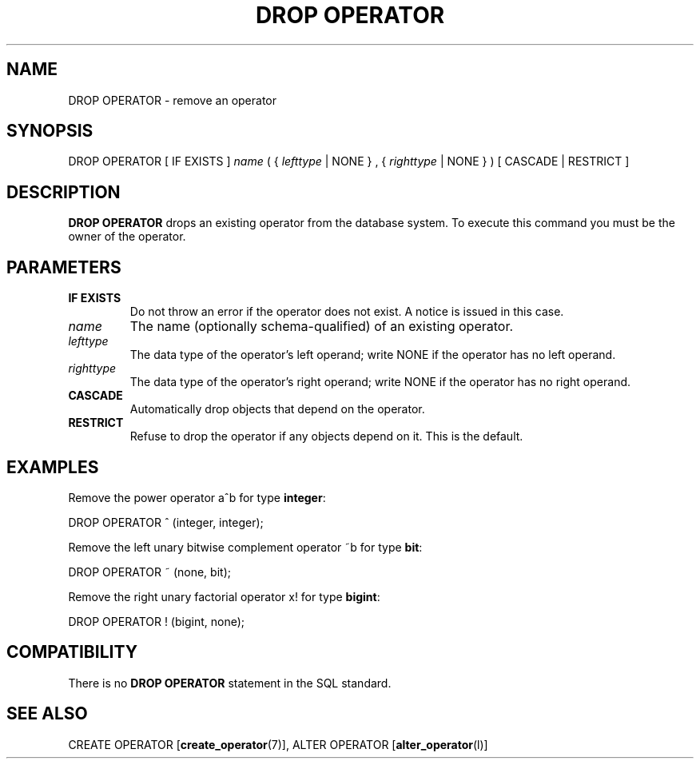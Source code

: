 .\\" auto-generated by docbook2man-spec $Revision: 1.1.1.1 $
.TH "DROP OPERATOR" "" "2007-04-20" "SQL - Language Statements" "SQL Commands"
.SH NAME
DROP OPERATOR \- remove an operator

.SH SYNOPSIS
.sp
.nf
DROP OPERATOR [ IF EXISTS ] \fIname\fR ( { \fIlefttype\fR | NONE } , { \fIrighttype\fR | NONE } ) [ CASCADE | RESTRICT ]
.sp
.fi
.SH "DESCRIPTION"
.PP
\fBDROP OPERATOR\fR drops an existing operator from
the database system. To execute this command you must be the owner
of the operator.
.SH "PARAMETERS"
.TP
\fBIF EXISTS\fR
Do not throw an error if the operator does not exist. A notice is issued 
in this case.
.TP
\fB\fIname\fB\fR
The name (optionally schema-qualified) of an existing operator.
.TP
\fB\fIlefttype\fB\fR
The data type of the operator's left operand; write
NONE if the operator has no left operand.
.TP
\fB\fIrighttype\fB\fR
The data type of the operator's right operand; write
NONE if the operator has no right operand.
.TP
\fBCASCADE\fR
Automatically drop objects that depend on the operator.
.TP
\fBRESTRICT\fR
Refuse to drop the operator if any objects depend on it. This
is the default.
.SH "EXAMPLES"
.PP
Remove the power operator a^b for type \fBinteger\fR:
.sp
.nf
DROP OPERATOR ^ (integer, integer);
.sp
.fi
.PP
Remove the left unary bitwise complement operator
~b for type \fBbit\fR:
.sp
.nf
DROP OPERATOR ~ (none, bit);
.sp
.fi
.PP
Remove the right unary factorial operator x!
for type \fBbigint\fR:
.sp
.nf
DROP OPERATOR ! (bigint, none);
.sp
.fi
.SH "COMPATIBILITY"
.PP
There is no \fBDROP OPERATOR\fR statement in the SQL standard.
.SH "SEE ALSO"
CREATE OPERATOR [\fBcreate_operator\fR(7)], ALTER OPERATOR [\fBalter_operator\fR(l)]
